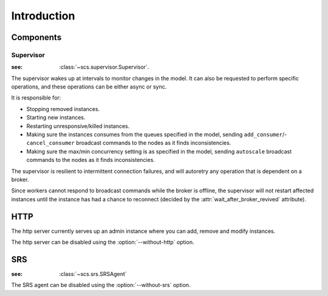 ===============================================
 Introduction
===============================================

Components
==========

Supervisor
----------
:see: :class:`~scs.supervisor.Supervisor`.

The supervisor wakes up at intervals to monitor changes in the model.
It can also be requested to perform specific operations, and these
operations can be either async or sync.

It is responsible for:

* Stopping removed instances.
* Starting new instances.
* Restarting unresponsive/killed instances.
* Making sure the instances consumes from the queues specified in the model,
  sending ``add_consumer``/- ``cancel_consumer`` broadcast commands to the
  nodes as it finds inconsistencies.
* Making sure the max/min concurrency setting is as specified in the
  model,  sending ``autoscale`` broadcast commands to the nodes
  as it finds inconsistencies.

The supervisor is resilient to intermittent connection failures,
and will autoretry any operation that is dependent on a broker.

Since workers cannot respond to broadcast commands while the
broker is offline, the supervisor will not restart affected
instances until the instance has had a chance to reconnect (decided
by the :attr:`wait_after_broker_revived` attribute).


HTTP
====

The http server currently serves up an admin instance
where you can add, remove and modify instances.

The http server can be disabled using the :option:`--without-http` option.

SRS
===
:see: :class:`~scs.srs.SRSAgent`

The SRS agent can be disabled using the :option:`--without-srs` option.
